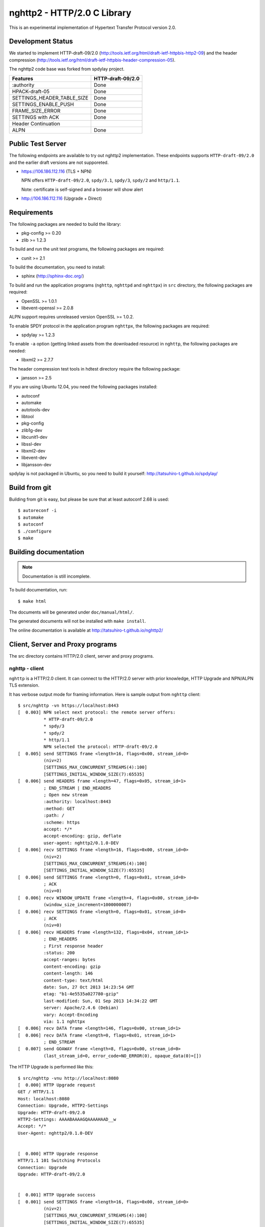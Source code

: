 nghttp2 - HTTP/2.0 C Library
============================

This is an experimental implementation of Hypertext Transfer Protocol
version 2.0.

Development Status
------------------

We started to implement HTTP-draft-09/2.0
(http://tools.ietf.org/html/draft-ietf-httpbis-http2-09) and the
header compression
(http://tools.ietf.org/html/draft-ietf-httpbis-header-compression-05).

The nghttp2 code base was forked from spdylay project.

========================== =================
Features                   HTTP-draft-09/2.0
========================== =================
:authority                 Done
HPACK-draft-05             Done
SETTINGS_HEADER_TABLE_SIZE Done
SETTINGS_ENABLE_PUSH       Done
FRAME_SIZE_ERROR           Done
SETTINGS with ACK          Done
Header Continuation
ALPN                       Done
========================== =================

Public Test Server
------------------

The following endpoints are available to try out nghttp2
implementation.  These endpoints supports ``HTTP-draft-09/2.0`` and
the earlier draft versions are not supporeted.

* https://106.186.112.116 (TLS + NPN)

  NPN offers ``HTTP-draft-09/2.0``, ``spdy/3.1``, ``spdy/3``,
  ``spdy/2`` and ``http/1.1``.

  Note: certificate is self-signed and a browser will show alert

* http://106.186.112.116 (Upgrade + Direct)

Requirements
------------

The following packages are needed to build the library:

* pkg-config >= 0.20
* zlib >= 1.2.3

To build and run the unit test programs, the following packages are
required:

* cunit >= 2.1

To build the documentation, you need to install:

* sphinx (http://sphinx-doc.org/)

To build and run the application programs (``nghttp``, ``nghttpd`` and
``nghttpx``) in ``src`` directory, the following packages are
required:

* OpenSSL >= 1.0.1
* libevent-openssl >= 2.0.8

ALPN support requires unreleased version OpenSSL >= 1.0.2.

To enable SPDY protocol in the application program ``nghttpx``, the
following packages are required:

* spdylay >= 1.2.3

To enable ``-a`` option (getting linked assets from the downloaded
resource) in ``nghttp``, the following packages are needed:

* libxml2 >= 2.7.7

The header compression test tools in hdtest directory require the
following package:

* jansson >= 2.5

If you are using Ubuntu 12.04, you need the following packages
installed:

* autoconf
* automake
* autotools-dev
* libtool
* pkg-config
* zlib1g-dev
* libcunit1-dev
* libssl-dev
* libxml2-dev
* libevent-dev
* libjansson-dev

spdylay is not packaged in Ubuntu, so you need to build it yourself:
http://tatsuhiro-t.github.io/spdylay/

Build from git
--------------

Building from git is easy, but please be sure that at least autoconf 2.68 is
used::

    $ autoreconf -i
    $ automake
    $ autoconf
    $ ./configure
    $ make

Building documentation
----------------------

.. note::

   Documentation is still incomplete.

To build documentation, run::

    $ make html

The documents will be generated under ``doc/manual/html/``.

The generated documents will not be installed with ``make install``.

The online documentation is available at
http://tatsuhiro-t.github.io/nghttp2/

Client, Server and Proxy programs
---------------------------------

The src directory contains HTTP/2.0 client, server and proxy programs.

nghttp - client
+++++++++++++++

``nghttp`` is a HTTP/2.0 client. It can connect to the HTTP/2.0 server
with prior knowledge, HTTP Upgrade and NPN/ALPN TLS extension.

It has verbose output mode for framing information. Here is sample
output from ``nghttp`` client::

    $ src/nghttp -vn https://localhost:8443
    [  0.003] NPN select next protocol: the remote server offers:
	      * HTTP-draft-09/2.0
	      * spdy/3
	      * spdy/2
	      * http/1.1
	      NPN selected the protocol: HTTP-draft-09/2.0
    [  0.005] send SETTINGS frame <length=16, flags=0x00, stream_id=0>
	      (niv=2)
	      [SETTINGS_MAX_CONCURRENT_STREAMS(4):100]
	      [SETTINGS_INITIAL_WINDOW_SIZE(7):65535]
    [  0.006] send HEADERS frame <length=47, flags=0x05, stream_id=1>
	      ; END_STREAM | END_HEADERS
	      ; Open new stream
	      :authority: localhost:8443
	      :method: GET
	      :path: /
	      :scheme: https
	      accept: */*
	      accept-encoding: gzip, deflate
	      user-agent: nghttp2/0.1.0-DEV
    [  0.006] recv SETTINGS frame <length=16, flags=0x00, stream_id=0>
	      (niv=2)
	      [SETTINGS_MAX_CONCURRENT_STREAMS(4):100]
	      [SETTINGS_INITIAL_WINDOW_SIZE(7):65535]
    [  0.006] send SETTINGS frame <length=0, flags=0x01, stream_id=0>
	      ; ACK
	      (niv=0)
    [  0.006] recv WINDOW_UPDATE frame <length=4, flags=0x00, stream_id=0>
	      (window_size_increment=1000000007)
    [  0.006] recv SETTINGS frame <length=0, flags=0x01, stream_id=0>
	      ; ACK
	      (niv=0)
    [  0.006] recv HEADERS frame <length=132, flags=0x04, stream_id=1>
	      ; END_HEADERS
	      ; First response header
	      :status: 200
	      accept-ranges: bytes
	      content-encoding: gzip
	      content-length: 146
	      content-type: text/html
	      date: Sun, 27 Oct 2013 14:23:54 GMT
	      etag: "b1-4e5535a027780-gzip"
	      last-modified: Sun, 01 Sep 2013 14:34:22 GMT
	      server: Apache/2.4.6 (Debian)
	      vary: Accept-Encoding
	      via: 1.1 nghttpx
    [  0.006] recv DATA frame <length=146, flags=0x00, stream_id=1>
    [  0.006] recv DATA frame <length=0, flags=0x01, stream_id=1>
	      ; END_STREAM
    [  0.007] send GOAWAY frame <length=8, flags=0x00, stream_id=0>
	      (last_stream_id=0, error_code=NO_ERROR(0), opaque_data(0)=[])

The HTTP Upgrade is performed like this::

    $ src/nghttp -vnu http://localhost:8080
    [  0.000] HTTP Upgrade request
    GET / HTTP/1.1
    Host: localhost:8080
    Connection: Upgrade, HTTP2-Settings
    Upgrade: HTTP-draft-09/2.0
    HTTP2-Settings: AAAABAAAAGQAAAAHAAD__w
    Accept: */*
    User-Agent: nghttp2/0.1.0-DEV


    [  0.000] HTTP Upgrade response
    HTTP/1.1 101 Switching Protocols
    Connection: Upgrade
    Upgrade: HTTP-draft-09/2.0


    [  0.001] HTTP Upgrade success
    [  0.001] send SETTINGS frame <length=16, flags=0x00, stream_id=0>
	      (niv=2)
	      [SETTINGS_MAX_CONCURRENT_STREAMS(4):100]
	      [SETTINGS_INITIAL_WINDOW_SIZE(7):65535]
    [  0.001] recv SETTINGS frame <length=16, flags=0x00, stream_id=0>
	      (niv=2)
	      [SETTINGS_MAX_CONCURRENT_STREAMS(4):100]
	      [SETTINGS_INITIAL_WINDOW_SIZE(7):65535]
    [  0.001] recv WINDOW_UPDATE frame <length=4, flags=0x00, stream_id=0>
	      (window_size_increment=1000000007)
    [  0.001] recv HEADERS frame <length=121, flags=0x04, stream_id=1>
	      ; END_HEADERS
	      ; First response header
	      :status: 200
	      accept-ranges: bytes
	      content-length: 177
	      content-type: text/html
	      date: Sun, 27 Oct 2013 14:26:04 GMT
	      etag: "b1-4e5535a027780"
	      last-modified: Sun, 01 Sep 2013 14:34:22 GMT
	      server: Apache/2.4.6 (Debian)
	      vary: Accept-Encoding
	      via: 1.1 nghttpx
    [  0.001] recv DATA frame <length=177, flags=0x00, stream_id=1>
    [  0.001] recv DATA frame <length=0, flags=0x01, stream_id=1>
	      ; END_STREAM
    [  0.001] send SETTINGS frame <length=0, flags=0x01, stream_id=0>
	      ; ACK
	      (niv=0)
    [  0.001] send GOAWAY frame <length=8, flags=0x00, stream_id=0>
	      (last_stream_id=0, error_code=NO_ERROR(0), opaque_data(0)=[])
    [  0.001] recv SETTINGS frame <length=0, flags=0x01, stream_id=0>
	      ; ACK
	      (niv=0)

nghttpd - server
++++++++++++++++

``nghttpd`` is static web server. It is single threaded and
multiplexes connections using non-blocking socket.

By default, it uses SSL/TLS connection. Use ``--no-tls`` option to
disable it.

``nghttpd`` only accept the HTTP/2.0 connection via NPN/ALPN or direct
HTTP/2.0 connection. No HTTP Upgrade is supported.

``-p`` option allows users to configure server push.

Just like ``nghttp``, it has verbose output mode for framing
information. Here is sample output from ``nghttpd`` server::

    $ src/nghttpd --no-tls -v 8080
    IPv4: listen on port 8080
    IPv6: listen on port 8080
    [id=1] [  1.189] send SETTINGS frame <length=8, flags=0x00, stream_id=0>
	      (niv=1)
	      [SETTINGS_MAX_CONCURRENT_STREAMS(4):100]
    [id=1] [  1.191] recv SETTINGS frame <length=16, flags=0x00, stream_id=0>
	      (niv=2)
	      [SETTINGS_MAX_CONCURRENT_STREAMS(4):100]
	      [SETTINGS_INITIAL_WINDOW_SIZE(7):65535]
    [id=1] [  1.191] recv HEADERS frame <length=47, flags=0x05, stream_id=1>
	      ; END_STREAM | END_HEADERS
	      ; Open new stream
	      :authority: localhost:8080
	      :method: GET
	      :path: /
	      :scheme: http
	      accept: */*
	      accept-encoding: gzip, deflate
	      user-agent: nghttp2/0.1.0-DEV
    [id=1] [  1.192] send SETTINGS frame <length=0, flags=0x01, stream_id=0>
	      ; ACK
	      (niv=0)
    [id=1] [  1.192] send HEADERS frame <length=70, flags=0x04, stream_id=1>
	      ; END_HEADERS
	      ; First response header
	      :status: 404
	      content-encoding: gzip
	      content-type: text/html; charset=UTF-8
	      date: Sun, 27 Oct 2013 14:27:53 GMT
	      server: nghttpd nghttp2/0.1.0-DEV
    [id=1] [  1.192] send DATA frame <length=117, flags=0x00, stream_id=1>
    [id=1] [  1.192] send DATA frame <length=0, flags=0x01, stream_id=1>
	      ; END_STREAM
    [id=1] [  1.192] stream_id=1 closed
    [id=1] [  1.192] recv SETTINGS frame <length=0, flags=0x01, stream_id=0>
	      ; ACK
	      (niv=0)
    [id=1] [  1.192] recv GOAWAY frame <length=8, flags=0x00, stream_id=0>
	      (last_stream_id=0, error_code=NO_ERROR(0), opaque_data(0)=[])
    [id=1] [  1.192] closed

nghttpx - proxy
+++++++++++++++

The ``nghttpx`` is a multi-threaded reverse proxy for
HTTP-draft-09/2.0, SPDY and HTTP/1.1. It has several operation modes:

================== ============================== ============== =============
Mode option        Frontend                       Backend        Note
================== ============================== ============== =============
default mode       HTTP/2.0, SPDY, HTTP/1.1 (TLS) HTTP/1.1       Reverse proxy
``--http2-proxy``  HTTP/2.0, SPDY, HTTP/1.1 (TLS) HTTP/1.1       SPDY proxy
``--http2-bridge`` HTTP/2.0, SPDY, HTTP/1.1 (TLS) HTTP/2.0 (TLS)
``--client``       HTTP/2.0, HTTP/1.1             HTTP/2.0 (TLS)
``--client-proxy`` HTTP/2.0, HTTP/1.1             HTTP/2.0 (TLS) Forward proxy
================== ============================== ============== =============

The interesting mode at the moment is the default mode. It works like
a reverse proxy and listens HTTP-draft-09/2.0, SPDY and HTTP/1.1 and
can be deployed SSL/TLS terminator for existing web server.

The default mode, ``--http2-proxy`` and ``--http2-bridge`` modes use
SSL/TLS in the frontend connection by default. To disable SSL/TLS, use
``--frontend-no-tls`` option. If that option is used, SPDY is disabled
in the frontend and incoming HTTP/1.1 connection can be upgraded to
HTTP/2.0 through HTTP Upgrade.

The ``--http2-bridge``, ``--client`` and ``--client-proxy`` modes use
SSL/TLS in the backend connection by deafult. To disable SSL/TLS, use
``--backend-no-tls`` option.

The ``nghttpx`` supports configuration file. See ``--conf`` option and
sample configuration file ``nghttpx.conf.sample``.

The ``nghttpx`` does not support server push.

In the default mode, (without any of ``--http2-proxy``,
``--http2-bridge``, ``--client-proxy`` and ``--client`` options),
``nghttpx`` works as reverse proxy to the backend server::

    Client <-- (HTTP/2.0, SPDY, HTTP/1.1) --> nghttpx <-- (HTTP/1.1) --> Web Server
                                          [reverse proxy]

With ``--http2-proxy`` option, it works as so called secure proxy (aka
SPDY proxy)::

    Client <-- (HTTP/2.0, SPDY, HTTP/1.1) --> nghttpx <-- (HTTP/1.1) --> Proxy
                                           [secure proxy]            (e.g., Squid)

The ``Client`` in the above is needs to be configured to use
``nghttpx`` as secure proxy.

At the time of this writing, Chrome is the only browser which supports
secure proxy. The one way to configure Chrome to use secure proxy is
create proxy.pac script like this::

    function FindProxyForURL(url, host) {
        return "HTTPS SERVERADDR:PORT";
    }

``SERVERADDR`` and ``PORT`` is the hostname/address and port of the
machine nghttpx is running.  Please note that Chrome requires valid
certificate for secure proxy.

Then run chrome with the following arguments::

    $ google-chrome --proxy-pac-url=file:///path/to/proxy.pac --use-npn

With ``--http2-bridge``, it accepts HTTP/2.0, SPDY and HTTP/1.1
connections and communicates with backend in HTTP/2.0::

    Client <-- (HTTP/2.0, SPDY, HTTP/1.1) --> nghttpx <-- (HTTP/2.0) --> Web or HTTP/2.0 Proxy etc
                                                                         (e.g., nghttpx -s)

With ``--client-proxy`` option, it works as forward proxy and expects
that the backend is HTTP/2.0 proxy::

    Client <-- (HTTP/2.0, HTTP/1.1) --> nghttpx <-- (HTTP/2.0) --> HTTP/2.0 Proxy
                                     [forward proxy]               (e.g., nghttpx -s)

The ``Client`` is needs to be configured to use nghttpx as forward
proxy.  The frontend HTTP/1.1 connection can be upgraded to HTTP/2.0
through HTTP Upgrade.  With the above configuration, one can use
HTTP/1.1 client to access and test their HTTP/2.0 servers.

With ``--client`` option, it works as reverse proxy and expects that
the backend is HTTP/2.0 Web server::

    Client <-- (HTTP/2.0, HTTP/1.1) --> nghttpx <-- (HTTP/2.0) --> Web Server
                                    [reverse proxy]

The frontend HTTP/1.1 connection can be upgraded to HTTP/2.0
through HTTP Upgrade.

For the operation modes which talk to the backend in HTTP/2.0 over
SSL/TLS, the backend connections can be tunneled though HTTP
proxy. The proxy is specified using ``--backend-http-proxy-uri``
option. The following figure illustrates the example of
``--http2-bridge`` and ``--backend-http-proxy-uri`` option to talk to
the outside HTTP/2.0 proxy through HTTP proxy::

    Client <-- (HTTP/2.0, SPDY, HTTP/1.1) --> nghttpx <-- (HTTP/2.0) --

            --===================---> HTTP/2.0 Proxy
              (HTTP proxy tunnel)     (e.g., nghttpx -s)

Header compression test tools
-----------------------------

The ``hdtest`` directory contains header compression test tools. The
``deflatehd`` is command-line header compression tool. The
``inflatehd`` is command-line header decompression tool.  Both tools
read input from stdin and write output to stdout. The errors are
written to stderr. They take JSON as input and output.

deflatehd - header compressor
+++++++++++++++++++++++++++++

The ``deflatehd`` reads JSON array or HTTP/1-style header fields from
stdin and outputs compressed header block in JSON array.

For the JSON input, the element of input array must be a JSON
object. Each object must have at least following key:

headers
    A JSON array of name/value pairs. The each element is a JSON array
    of 2 strings. The index 0 must contain header name and the index 1
    must contain header value.

Example::

    [
      {
	"headers": [
	  [ ":method", "GET" ],
	  [ ":path", "/" ]
	]
      },
      {
	"headers": [
	  [ ":method", "POST" ],
	  [ ":path", "/" ]
	]
      }
    ]

These header sets are processed in the order they appear in the JSON
outer most array using same compression context.

With ``-t`` option, the program can accept more familiar HTTP/1 style
header field block. Each header set is delimited by empty line:

Example::

    :method: GET
    :scheme: https
    :path: /

    :method: POST
    user-agent: nghttp2

The output is a JSON array and each element is JSON object, which has
at least following keys:

seq
    The index of header set in the input.

inputLen
    The sum of length of name/value pair in the input.

outputLength
    The length of compressed header block.

percentageOfOriginalSize
    inputLen / outputLength * 100

output
    The compressed header block in hex string.

Examples::

    [
      {
        "seq": 0,
        "inputLen": 66,
        "outputLength": 20,
        "percentageOfOriginalSize": 30.303030303030305,
        "output": "818703881f3468e5891afcbf863c856659c62e3f"
      },
      {
        "seq": 1,
        "inputLen": 74,
        "outputLength": 10,
        "percentageOfOriginalSize": 13.513513513513514,
        "output": "87038504252dd5918386"
      }
    ]

The output can be used as the input for ``inflatehd``.

With ``-d`` option, the extra ``headerTable`` key is added and its
associated value contains the state of dyanmic header table after the
corresponding header set was processed. The value contains following
keys:

entries
    The entry in the header table. If ``referenced`` is ``true``, it
    is in the reference set. The ``size`` includes the overhead (32
    bytes). The ``index`` corresponds to the index of header table.
    The ``name`` is the header field name and the ``value`` is the
    header field value. They may be displayed as ``**DEALLOCATED**``,
    which means that the memory for that string is freed and not
    available. This will happen when the specifying smaller value in
    ``-S`` than ``-s``.

size
    The sum of the spaces entries occupied, this includes the
    entry overhead.

maxSize
    The maximum header table size.

deflateSize
    The sum of the spaces entries occupied within ``maxDeflateSize``.

maxDeflateSize
    The maximum header table size encoder uses. This can be smaller
    than ``maxSize``. In this case, encoder only uses up to first
    ``maxDeflateSize`` buffer. Since the header table size is still
    ``maxSize``, the encoder has to keep track of entries ouside the
    ``maxDeflateSize`` but inside the ``maxSize`` and make sure that
    they are no longer referenced.

Example::

    [
      {
	"seq": 0,
	"inputLen": 66,
	"outputLength": 20,
	"percentageOfOriginalSize": 30.303030303030305,
	"output": "818703881f3468e5891afcbf863c856659c62e3f",
	"headerTable": {
	  "entries": [
	    {
	      "index": 0,
	      "name": "user-agent",
	      "value": "nghttp2",
	      "referenced": true,
	      "size": 49
	    },
	    {
	      "index": 1,
	      "name": ":path",
	      "value": "/",
	      "referenced": true,
	      "size": 38
	    },
	    {
	      "index": 2,
	      "name": ":authority",
	      "value": "example.org",
	      "referenced": true,
	      "size": 53
	    },
	    {
	      "index": 3,
	      "name": ":scheme",
	      "value": "https",
	      "referenced": true,
	      "size": 44
	    },
	    {
	      "index": 4,
	      "name": ":method",
	      "value": "GET",
	      "referenced": true,
	      "size": 42
	    }
	  ],
	  "size": 226,
	  "maxSize": 4096,
	  "deflateSize": 226,
	  "maxDeflateSize": 4096
	}
      },
      {
	"seq": 1,
	"inputLen": 74,
	"outputLength": 10,
	"percentageOfOriginalSize": 13.513513513513514,
	"output": "87038504252dd5918386",
	"headerTable": {
	  "entries": [
	    {
	      "index": 0,
	      "name": ":path",
	      "value": "/account",
	      "referenced": true,
	      "size": 45
	    },
	    {
	      "index": 1,
	      "name": ":method",
	      "value": "POST",
	      "referenced": true,
	      "size": 43
	    },
	    {
	      "index": 2,
	      "name": "user-agent",
	      "value": "nghttp2",
	      "referenced": true,
	      "size": 49
	    },
	    {
	      "index": 3,
	      "name": ":path",
	      "value": "/",
	      "referenced": false,
	      "size": 38
	    },
	    {
	      "index": 4,
	      "name": ":authority",
	      "value": "example.org",
	      "referenced": true,
	      "size": 53
	    },
	    {
	      "index": 5,
	      "name": ":scheme",
	      "value": "https",
	      "referenced": true,
	      "size": 44
	    },
	    {
	      "index": 6,
	      "name": ":method",
	      "value": "GET",
	      "referenced": false,
	      "size": 42
	    }
	  ],
	  "size": 314,
	  "maxSize": 4096,
	  "deflateSize": 314,
	  "maxDeflateSize": 4096
	}
      }
    ]

inflatehd - header decompressor
+++++++++++++++++++++++++++++++

The ``inflatehd`` reads JSON array from stdin and outputs decompressed
name/value pairs in JSON array.  The element of input array must be a
JSON object. Each object must have at least following key:

output
    compressed header block in hex string.

Example::

    [
      { "output": "0284f77778ff" },
      { "output": "0185fafd3c3c7f81" }
    ]

The output is a JSON array and each element is JSON object, which has
at least following keys:

seq
    The index of header set in the input.

headers
    The JSON array contains decompressed name/value pairs. Each
    element is JSON aray having 2 elements. The index 0 of the array
    contains the header field name. The index 1 contains the header
    field value.

Example::

    [
      {
	"seq": 0,
	"headers": [
	  [":authority", "example.org"],
	  [":method", "GET"],
	  [":path", "/"],
	  [":scheme", "https"],
	  ["user-agent", "nghttp2"]
	]
      },
      {
	"seq": 1,
	"headers": [
	  [":authority", "example.org"],
	  [":method", "POST"],
	  [":path", "/account"],
	  [":scheme", "https"],
	  ["user-agent", "nghttp2"]
	]
      }
    ]

The output can be used as the input for ``deflatehd``.

With ``-d`` option, the extra ``headerTable`` key is added and its
associated value contains the state of dyanmic header table after the
corresponding header set was processed. The format is the same as
``deflatehd``.
